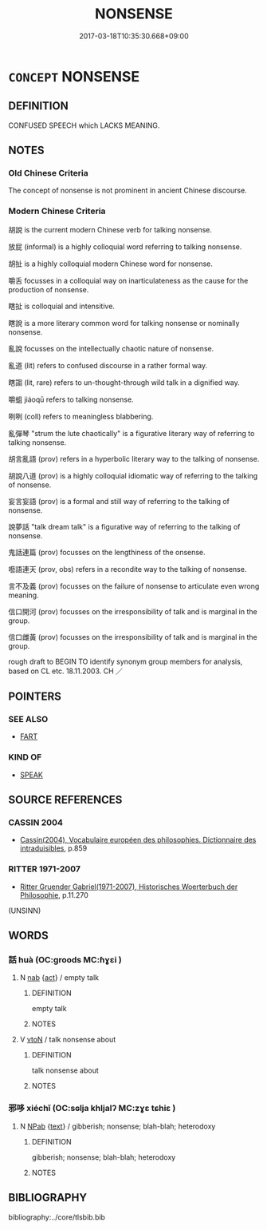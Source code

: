 # -*- mode: mandoku-tls-view -*-
#+TITLE: NONSENSE
#+DATE: 2017-03-18T10:35:30.668+09:00        
#+STARTUP: content
* =CONCEPT= NONSENSE
:PROPERTIES:
:CUSTOM_ID: uuid-fdd2e445-4a61-4cf3-bfd1-158726b36de6
:TR_ZH: 廢話
:END:
** DEFINITION

CONFUSED SPEECH which LACKS MEANING.

** NOTES

*** Old Chinese Criteria
The concept of nonsense is not prominent in ancient Chinese discourse.

*** Modern Chinese Criteria
胡說 is the current modern Chinese verb for talking nonsense.

放屁 (informal) is a highly colloquial word referring to talking nonsense.

胡扯 is a highly colloquial modern Chinese word for nonsense.

嚼舌 focusses in a colloquial way on inarticulateness as the cause for the production of nonsense.

瞎扯 is colloquial and intensitive.

瞎說 is a more literary common word for talking nonsense or nominally nonsense.

亂說 focusses on the intellectually chaotic nature of nonsense.

亂道 (lit) refers to confused discourse in a rather formal way.

瞎謅 (lit, rare) refers to un-thought-through wild talk in a dignified way.

嚼蛆 jiáoqū refers to talking nonsense.

咧咧 (coll) refers to meaningless blabbering.

亂彈琴 "strum the lute chaotically" is a figurative literary way of referring to talking nonsense.

胡言亂語 (prov) refers in a hyperbolic literary way to the talking of nonsense.

胡說八道 (prov) is a highly colloquial idiomatic way of referring to the talking of nonsense.

妄言妄語 (prov) is a formal and still way of referring to the talking of nonsense.

說夢話 "talk dream talk" is a figurative way of referring to the talking of nonsense.

鬼話連篇 (prov) focusses on the lengthiness of the onsense.

囈語連天 (prov, obs) refers in a recondite way to the talking of nonsense.

言不及義 (prov) focusses on the failure of nonsense to articulate even wrong meaning.

信口開河 (prov) focusses on the irresponsibility of talk and is marginal in the group.

信口雌黃 (prov) focusses on the irresponsibility of talk and is marginal in the group.

rough draft to BEGIN TO identify synonym group members for analysis, based on CL etc. 18.11.2003. CH ／

** POINTERS
*** SEE ALSO
 - [[tls:concept:FART][FART]]

*** KIND OF
 - [[tls:concept:SPEAK][SPEAK]]

** SOURCE REFERENCES
*** CASSIN 2004
 - [[cite:CASSIN-2004][Cassin(2004), Vocabulaire européen des philosophies. Dictionnaire des intraduisibles]], p.859

*** RITTER 1971-2007
 - [[cite:RITTER-1971-2007][Ritter Gruender Gabriel(1971-2007), Historisches Woerterbuch der Philosophie]], p.11.270
 (UNSINN)
** WORDS
   :PROPERTIES:
   :VISIBILITY: children
   :END:
*** 話 huà (OC:ɡroods MC:ɦɣɛi )
:PROPERTIES:
:CUSTOM_ID: uuid-a28378d9-e9c1-4251-90e7-9f60a771acb7
:Char+: 話(149,6/13) 
:GY_IDS+: uuid-0d7f8f0a-539c-4b9c-a0a5-4a6fcb9b85d2
:PY+: huà     
:OC+: ɡroods     
:MC+: ɦɣɛi     
:END: 
**** N [[tls:syn-func::#uuid-76be1df4-3d73-4e5f-bbc2-729542645bc8][nab]] {[[tls:sem-feat::#uuid-f55cff2f-f0e3-4f08-a89c-5d08fcf3fe89][act]]} / empty talk
:PROPERTIES:
:CUSTOM_ID: uuid-111254de-d808-4513-9338-98aa00ef78a4
:END:
****** DEFINITION

empty talk

****** NOTES

**** V [[tls:syn-func::#uuid-fbfb2371-2537-4a99-a876-41b15ec2463c][vtoN]] / talk nonsense about
:PROPERTIES:
:CUSTOM_ID: uuid-9e2cb857-cbed-4100-b698-0ebe2af8c290
:END:
****** DEFINITION

talk nonsense about

****** NOTES

*** 邪哆 xiéchǐ (OC:sɢlja khljalʔ MC:zɣɛ tɕhiɛ )
:PROPERTIES:
:CUSTOM_ID: uuid-3d2c8cac-018a-4820-91ab-cac36205de3a
:Char+: 邪(163,4/7) 哆(30,6/9) 
:GY_IDS+: uuid-9c17ae43-ec35-48c3-8bec-a69c9a87fb1c uuid-533cb576-97f0-4db4-96ac-0491619327d9
:PY+: xié chǐ    
:OC+: sɢlja khljalʔ    
:MC+: zɣɛ tɕhiɛ    
:END: 
**** N [[tls:syn-func::#uuid-db0698e7-db2f-4ee3-9a20-0c2b2e0cebf0][NPab]] {[[tls:sem-feat::#uuid-e8b7b671-bbc2-4146-ac30-52aaea08c87d][text]]} / gibberish; nonsense; blah-blah; heterodoxy
:PROPERTIES:
:CUSTOM_ID: uuid-cd93a865-64f4-4ead-b204-bd5a506e3742
:END:
****** DEFINITION

gibberish; nonsense; blah-blah; heterodoxy

****** NOTES

** BIBLIOGRAPHY
bibliography:../core/tlsbib.bib
